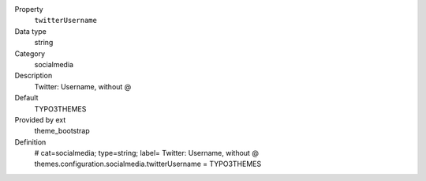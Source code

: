 .. ..................................
.. container:: table-row dl-horizontal panel panel-default constants theme_bootstrap cat_socialmedia

	Property
		``twitterUsername``

	Data type
		string

	Category
		socialmedia

	Description
		Twitter: Username, without @

	Default
		TYPO3THEMES

	Provided by ext
		theme_bootstrap

	Definition
		# cat=socialmedia; type=string; label= Twitter: Username, without @
		themes.configuration.socialmedia.twitterUsername = TYPO3THEMES
